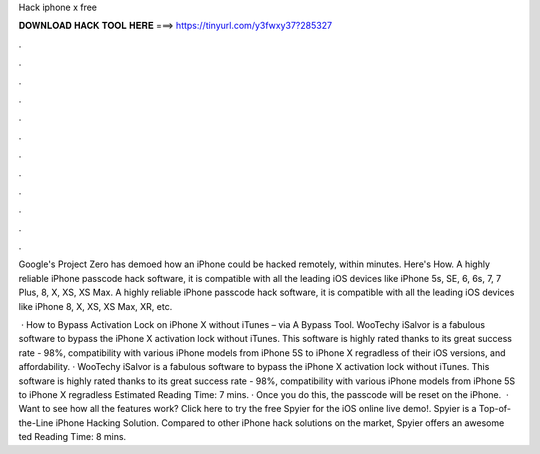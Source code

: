 Hack iphone x free



𝐃𝐎𝐖𝐍𝐋𝐎𝐀𝐃 𝐇𝐀𝐂𝐊 𝐓𝐎𝐎𝐋 𝐇𝐄𝐑𝐄 ===> https://tinyurl.com/y3fwxy37?285327



.



.



.



.



.



.



.



.



.



.



.



.

Google's Project Zero has demoed how an iPhone could be hacked remotely, within minutes. Here's How. A highly reliable iPhone passcode hack software, it is compatible with all the leading iOS devices like iPhone 5s, SE, 6, 6s, 7, 7 Plus, 8, X, XS, XS Max. A highly reliable iPhone passcode hack software, it is compatible with all the leading iOS devices like iPhone 8, X, XS, XS Max, XR, etc.

 · How to Bypass Activation Lock on iPhone X without iTunes – via A Bypass Tool. WooTechy iSalvor is a fabulous software to bypass the iPhone X activation lock without iTunes. This software is highly rated thanks to its great success rate - 98%, compatibility with various iPhone models from iPhone 5S to iPhone X regradless of their iOS versions, and affordability. · WooTechy iSalvor is a fabulous software to bypass the iPhone X activation lock without iTunes. This software is highly rated thanks to its great success rate - 98%, compatibility with various iPhone models from iPhone 5S to iPhone X regradless Estimated Reading Time: 7 mins. · Once you do this, the passcode will be reset on the iPhone.  · Want to see how all the features work? Click here to try the free Spyier for the iOS online live demo!. Spyier is a Top-of-the-Line iPhone Hacking Solution. Compared to other iPhone hack solutions on the market, Spyier offers an awesome ted Reading Time: 8 mins.
